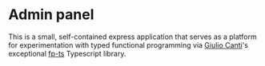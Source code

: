 * Admin panel

This is a small, self-contained express application that serves as a
platform for experimentation with typed functional programming via
[[https://github.com/gcanti][Giulio Canti]]'s exceptional [[https://github.com/gcanti/fp-ts][fp-ts]] Typescript library.
